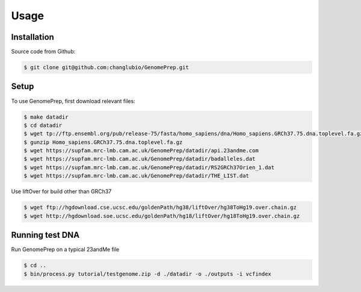 Usage
=====

.. _installation:

Installation
------------

Source code from Github:

.. code-block:: console

   $ git clone git@github.com:changlubio/GenomePrep.git

Setup
------------

To use GenomePrep, first download relevant files:

.. code-block:: console

   $ make datadir
   $ cd datadir
   $ wget tp://ftp.ensembl.org/pub/release-75/fasta/homo_sapiens/dna/Homo_sapiens.GRCh37.75.dna.toplevel.fa.gz
   $ gunzip Homo_sapiens.GRCh37.75.dna.toplevel.fa.gz
   $ wget https://supfam.mrc-lmb.cam.ac.uk/GenomePrep/datadir/api.23andme.com
   $ wget https://supfam.mrc-lmb.cam.ac.uk/GenomePrep/datadir/badalleles.dat
   $ wget https://supfam.mrc-lmb.cam.ac.uk/GenomePrep/datadir/RS2GRCh37Orien_1.dat
   $ wget https://supfam.mrc-lmb.cam.ac.uk/GenomePrep/datadir/THE_LIST.dat

Use liftOver for build other than GRCh37

.. code-block:: console

   $ wget ftp://hgdownload.cse.ucsc.edu/goldenPath/hg38/liftOver/hg38ToHg19.over.chain.gz
   $ wget http://hgdownload.soe.ucsc.edu/goldenPath/hg18/liftOver/hg18ToHg19.over.chain.gz

Running test DNA
----------------

Run GenomePrep on a typical 23andMe file

.. code-block:: console

   $ cd ..
   $ bin/process.py tutorial/testgenome.zip -d ./datadir -o ./outputs -i vcfindex